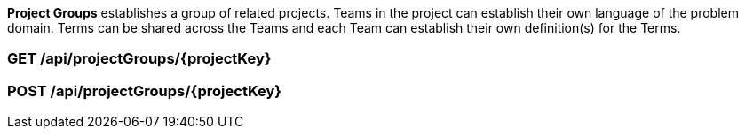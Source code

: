 
*Project Groups* establishes a group of related projects.  Teams in the project can establish their own language of the problem domain.
Terms can be shared across the Teams and each Team can establish their own definition(s) for the Terms.

=== GET /api/projectGroups/{projectKey}


=== POST /api/projectGroups/{projectKey}
